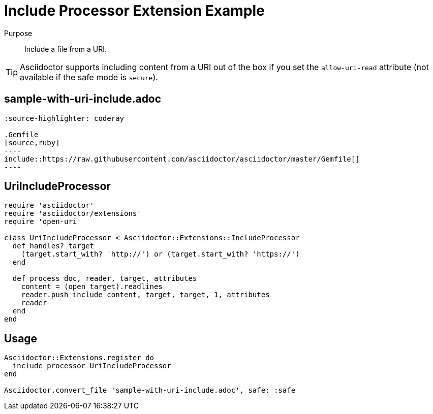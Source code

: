 = Include Processor Extension Example
:navtitle: Include Processor

Purpose::
Include a file from a URI.

TIP: Asciidoctor supports including content from a URI out of the box if you set the `allow-uri-read` attribute (not available if the safe mode is `secure`).

== sample-with-uri-include.adoc

[source,asciidoc]
....
:source-highlighter: coderay

.Gemfile
[source,ruby]
----
\include::https://raw.githubusercontent.com/asciidoctor/asciidoctor/master/Gemfile[]
----
....

== UriIncludeProcessor

[source,ruby]
----
require 'asciidoctor'
require 'asciidoctor/extensions'
require 'open-uri'

class UriIncludeProcessor < Asciidoctor::Extensions::IncludeProcessor
  def handles? target
    (target.start_with? 'http://') or (target.start_with? 'https://')
  end

  def process doc, reader, target, attributes
    content = (open target).readlines
    reader.push_include content, target, target, 1, attributes
    reader
  end
end
----

== Usage

[source,ruby]
----
Asciidoctor::Extensions.register do
  include_processor UriIncludeProcessor
end

Asciidoctor.convert_file 'sample-with-uri-include.adoc', safe: :safe
----
